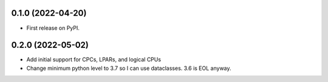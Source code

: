 0.1.0 (2022-04-20)
------------------

* First release on PyPI.

0.2.0 (2022-05-02)
----------------------
* Add initial support for CPCs, LPARs, and logical CPUs
* Change minimum python level to 3.7 so I can use dataclasses.  3.6 is EOL anyway.